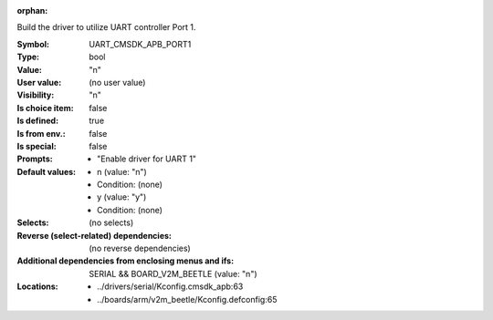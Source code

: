 :orphan:

.. title:: UART_CMSDK_APB_PORT1

.. option:: CONFIG_UART_CMSDK_APB_PORT1:
.. _CONFIG_UART_CMSDK_APB_PORT1:

Build the driver to utilize UART controller Port 1.



:Symbol:           UART_CMSDK_APB_PORT1
:Type:             bool
:Value:            "n"
:User value:       (no user value)
:Visibility:       "n"
:Is choice item:   false
:Is defined:       true
:Is from env.:     false
:Is special:       false
:Prompts:

 *  "Enable driver for UART 1"
:Default values:

 *  n (value: "n")
 *   Condition: (none)
 *  y (value: "y")
 *   Condition: (none)
:Selects:
 (no selects)
:Reverse (select-related) dependencies:
 (no reverse dependencies)
:Additional dependencies from enclosing menus and ifs:
 SERIAL && BOARD_V2M_BEETLE (value: "n")
:Locations:
 * ../drivers/serial/Kconfig.cmsdk_apb:63
 * ../boards/arm/v2m_beetle/Kconfig.defconfig:65